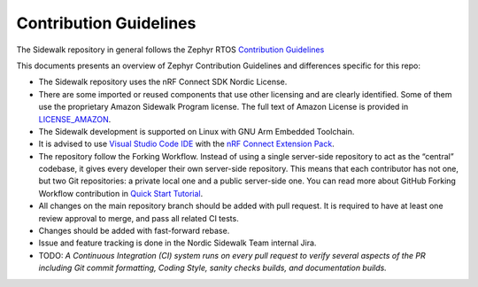 Contribution Guidelines
#######################

The Sidewalk repository in general follows the Zephyr RTOS `Contribution Guidelines <https://developer.nordicsemi.com/nRF_Connect_SDK/doc/latest/zephyr/contribute/index.html>`_

This documents presents an overview of Zephyr Contribution Guidelines and differences specific for this repo:

* The Sidewalk repository uses the nRF Connect SDK Nordic License.

* There are some imported or reused components that use other licensing and are clearly identified. Some of them use the proprietary Amazon Sidewalk Program license. The full text of Amazon License is provided in `LICENSE_AMAZON <./LICENSE_AMAZON.txt>`_.

* The Sidewalk development is supported on Linux with GNU Arm Embedded Toolchain.

* It is advised to use `Visual Studio Code IDE <https://code.visualstudio.com>`_ with the `nRF Connect Extension Pack <https://marketplace.visualstudio.com/items?itemName=nordic-semiconductor.nrf-connect-extension-pack>`_.

* The repository follow the Forking Workflow. Instead of using a single server-side repository to act as the “central” codebase, it gives every developer their own server-side repository. This means that each contributor has not one, but two Git repositories: a private local one and a public server-side one. You can read more about GitHub Forking Workflow contribution in `Quick Start Tutorial <https://docs.github.com/en/get-started/quickstart/contributing-to-projects>`_.

* All changes on the main repository branch should be added with pull request. It is required to have at least one review approval to merge, and pass all related CI tests.

* Changes should be added with fast-forward rebase.

* Issue and feature tracking is done in the Nordic Sidewalk Team internal Jira.

* TODO: *A Continuous Integration (CI) system runs on every pull request to verify several aspects of the PR including Git commit formatting, Coding Style, sanity checks builds, and documentation builds.*
